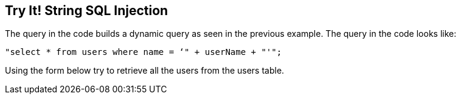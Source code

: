 == Try It!   String SQL Injection

The query in the code builds a dynamic query as seen in the previous example.  The query in the code looks like: 
-------------------------------------------------------
"select * from users where name = ‘" + userName + "'";
-------------------------------------------------------

Using the form below try to retrieve all the users from the users table.

